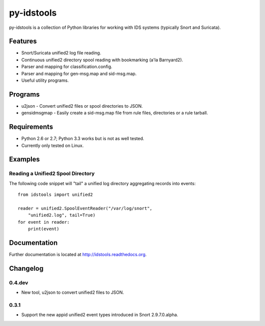 py-idstools |Build Status|
==========================

py-idstools is a collection of Python libraries for working with IDS
systems (typically Snort and Suricata).

Features
--------

- Snort/Suricata unified2 log file reading.
- Continuous unified2 directory spool reading with bookmarking (a'la
  Barnyard2).
- Parser and mapping for classification.config.
- Parser and mapping for gen-msg.map and sid-msg.map.
- Useful utility programs.

Programs
--------

- u2json - Convert unified2 files or spool directories to JSON.
- gensidmsgmap - Easily create a sid-msg.map file from rule files,
  directories or a rule tarball.

Requirements
------------

- Python 2.6 or 2.7; Python 3.3 works but is not as well tested.
- Currently only tested on Linux.

Examples
--------

Reading a Unified2 Spool Directory
~~~~~~~~~~~~~~~~~~~~~~~~~~~~~~~~~~

The following code snippet will "tail" a unified log directory
aggregating records into events::

    from idstools import unified2

    reader = unified2.SpoolEventReader("/var/log/snort",
        "unified2.log", tail=True)
    for event in reader:
        print(event)

Documentation
-------------

Further documentation is located at http://idstools.readthedocs.org.

.. |Build Status| image:: https://travis-ci.org/jasonish/py-idstools.png?branch=master
   :target: https://travis-ci.org/jasonish/py-idstools

Changelog
---------

0.4.dev
~~~~~~~

- New tool, u2json to convert unified2 files to JSON.

0.3.1
~~~~~

- Support the new appid unified2 event types introduced in Snort
  2.9.7.0.alpha.
